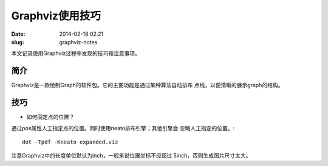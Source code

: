 ================
Graphviz使用技巧
================

:date: 2014-02-18 02:21
:slug: graphviz-notes

本文记录使用Graphviz过程中发现的技巧和注意事项。

简介
====
Graphviz是一款绘制Graph的软件包。它的主要功能是通过某种算法自动排布
点线，以便清晰的展示graph的结构。

技巧
====
* 如何固定点的位置？

通过pos属性人工指定点的位置。同时使用neato排布引擎；其他引擎会
忽略人工指定的位置。::

    dot -Tpdf -Kneato expanded.viz

注意Graphviz中的长度单位默认为inch，一般来说位置坐标不应超过
5inch，否则生成图片尺寸太大。
